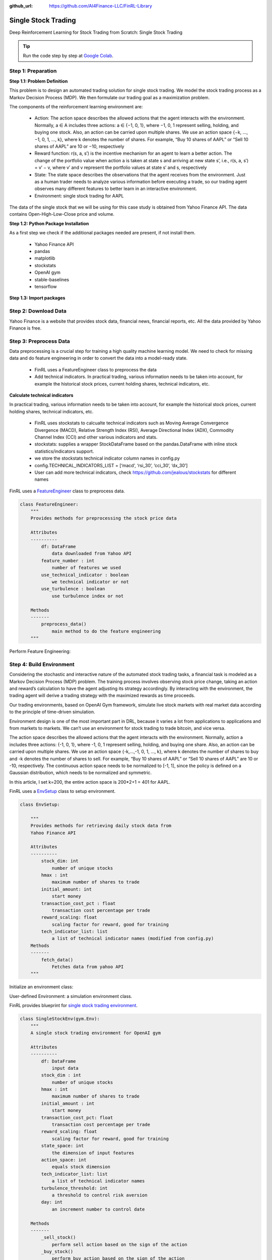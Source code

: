 :github_url: https://github.com/AI4Finance-LLC/FinRL-Library

Single Stock Trading
============================

Deep Reinforcement Learning for Stock Trading from Scratch: Single Stock Trading


.. tip::

    Run the code step by step at `Google Colab`_.
    
    .. _Google Colab: https://colab.research.google.com/github/AI4Finance-LLC/FinRL-Library/blob/master/examples/old/DRL_single_stock_trading.ipynb


Step 1: Preparation
---------------------------------------

**Step 1.1: Problem Definition**


This problem is to design an automated trading solution for single stock trading. We model the stock trading process as a Markov Decision Process (MDP). We then formulate our trading goal as a maximization problem.

The components of the reinforcement learning environment are:

    - Action: The action space describes the allowed actions that the agent interacts with the environment. Normally, a ∈ A includes three actions: a ∈ {−1, 0, 1}, where −1, 0, 1 represent selling, holding, and buying one stock. Also, an action can be carried upon multiple shares. We use an action space {−k, …, −1, 0, 1, …, k}, where k denotes the number of shares. For example, “Buy 10 shares of AAPL” or “Sell 10 shares of AAPL” are 10 or −10, respectively
    
    - Reward function: r(s, a, s′) is the incentive mechanism for an agent to learn a better action. The change of the portfolio value when action a is taken at state s and arriving at new state s’, i.e., r(s, a, s′) = v′ − v, where v′ and v represent the portfolio values at state s′ and s, respectively
    
    - State: The state space describes the observations that the agent receives from the environment. Just as a human trader needs to analyze various information before executing a trade, so our trading agent observes many different features to better learn in an interactive environment.
    
    - Environment: single stock trading for AAPL


The data of the single stock that we will be using for this case study is obtained from Yahoo Finance API. The data contains Open-High-Low-Close price and volume.


**Step 1.2: Python Package Installation**


As a first step we check if the additional packages needed are present, if not install them.

    - Yahoo Finance API
    - pandas
    - matplotlib
    - stockstats
    - OpenAI gym
    - stable-baselines
    - tensorflow

.. code-block::
    :linenos:

    import pkg_resources
    import pip
    installedPackages = {pkg.key for pkg in pkg_resources.working_set}
    required = {'yfinance', 'pandas', 'matplotlib', 'stockstats','stable-baselines','gym','tensorflow'}
    missing = required - installedPackages
    if missing:
        !pip install yfinance
        !pip install pandas
        !pip install matplotlib
        !pip install stockstats
        !pip install gym
        !pip install stable-baselines[mpi]
        !pip install tensorflow==1.15.4

**Step 1.3: Import packages**

.. code-block:: python
    :linenos:
    
    import yfinance as yf
    from stockstats import StockDataFrame as Sdf
    
    import pandas as pd
    import matplotlib.pyplot as plt
    
    import gym
    from stable_baselines import PPO2, DDPG, A2C, ACKTR, TD3
    from stable_baselines import DDPG
    from stable_baselines import A2C
    from stable_baselines import SAC
    from stable_baselines.common.vec_env import DummyVecEnv
    from stable_baselines.common.policies import MlpPolicy
    
    
Step 2: Download Data
---------------------------------------

Yahoo Finance is a website that provides stock data, financial news, financial reports, etc. All the data provided by Yahoo Finance is free.

.. code-block:: python
    :linenos:
    
    # Download and save the data in a pandas DataFrame:
    data_df = yf.download("AAPL", start="2009-01-01", end="2020-10-23")



Step 3: Preprocess Data
---------------------------------------

Data preprocessing is a crucial step for training a high quality machine learning model. We need to check for missing data and do feature engineering in order to convert the data into a model-ready state.

    - FinRL uses a FeatureEngineer class to preprocess the data
    
    - Add technical indicators. In practical trading, various information needs to be taken into account, for example the historical stock prices, current holding shares, technical indicators, etc.

**Calculate technical indicators**

In practical trading, various information needs to be taken into account, for example the historical stock prices, current holding shares, technical indicators, etc.

    - FinRL uses stockstats to calcualte technical indicators such as Moving Average Convergence Divergence (MACD), Relative Strength Index (RSI), Average Directional Index (ADX), Commodity Channel Index (CCI) and other various indicators and stats.
   
    - stockstats: supplies a wrapper StockDataFrame based on the pandas.DataFrame with inline stock statistics/indicators support.
   
    - we store the stockstats technical indicator column names in config.py
   
    - config.TECHNICAL_INDICATORS_LIST = [‘macd’, ‘rsi_30’, ‘cci_30’, ‘dx_30’]
    
    - User can add more technical indicators, check https://github.com/jealous/stockstats for different names
    
FinRL uses a FeatureEngineer_ class to preprocess data.

.. _FeatureEngineer: https://github.com/AI4Finance-LLC/FinRL-Library/blob/master/finrl/preprocessing/preprocessors.py

.. code-block:: python

    class FeatureEngineer:
        """
        Provides methods for preprocessing the stock price data
        
        Attributes
        ----------
            df: DataFrame
                data downloaded from Yahoo API
            feature_number : int
                number of features we used
            use_technical_indicator : boolean
                we technical indicator or not
            use_turbulence : boolean
                use turbulence index or not
                
        Methods
        -------
            preprocess_data()
                main method to do the feature engineering
        """

Perform Feature Engineering:

.. code-block:: python
   :linenos:

    # Perform Feature Engineering:
    df = FeatureEngineer(df.copy(),
                         use_technical_indicator=True,
                         tech_indicator_list = config.TECHNICAL_INDICATORS_LIST,
                         use_turbulence=True,
                         user_defined_feature = False).preprocess_data()



Step 4: Build Environment
---------------------------------------

Considering the stochastic and interactive nature of the automated stock trading tasks, a financial task is modeled as a Markov Decision Process (MDP) problem. The training process involves observing stock price change, taking an action and reward’s calculation to have the agent adjusting its strategy accordingly. By interacting with the environment, the trading agent will derive a trading strategy with the maximized rewards as time proceeds.

Our trading environments, based on OpenAI Gym framework, simulate live stock markets with real market data according to the principle of time-driven simulation.

Environment design is one of the most important part in DRL, because it varies a lot from applications to applications and from markets to markets. We can’t use an environment for stock trading to trade bitcoin, and vice versa.

The action space describes the allowed actions that the agent interacts with the environment. Normally, action a includes three actions: {-1, 0, 1}, where -1, 0, 1 represent selling, holding, and buying one share. Also, an action can be carried upon multiple shares. We use an action space {-k,…,-1, 0, 1, …, k}, where k denotes the number of shares to buy and -k denotes the number of shares to sell. For example, “Buy 10 shares of AAPL” or “Sell 10 shares of AAPL” are 10 or -10, respectively. The continuous action space needs to be normalized to [-1, 1], since the policy is defined on a Gaussian distribution, which needs to be normalized and symmetric.

In this article, I set k=200, the entire action space is 200*2+1 = 401 for AAPL.

FinRL uses a EnvSetup_ class to setup environment.

.. _EnvSetup: https://github.com/AI4Finance-LLC/FinRL-Library/blob/master/finrl/env/environment.py

.. code-block:: python

    class EnvSetup:
    
        """
        Provides methods for retrieving daily stock data from
        Yahoo Finance API
        
        Attributes
        ----------
            stock_dim: int
                number of unique stocks
            hmax : int
                maximum number of shares to trade
            initial_amount: int
                start money
            transaction_cost_pct : float
                transaction cost percentage per trade
            reward_scaling: float
                scaling factor for reward, good for training
            tech_indicator_list: list
                a list of technical indicator names (modified from config.py)
        Methods
        -------
            fetch_data()
                Fetches data from yahoo API
        """


Initialize an environment class:

.. code-block:: python
   :linenos:

    # Initialize env:
    env_setup = EnvSetup(stock_dim = stock_dimension,
                         state_space = state_space,
                         hmax = 100,
                         initial_amount = 1000000,
                         transaction_cost_pct = 0.001,
                         tech_indicator_list = config.TECHNICAL_INDICATORS_LIST)
                         
    env_train = env_setup.create_env_training(data = train, 
                                             env_class = StockEnvTrain)
                                             
                                             

User-defined Environment: a simulation environment class.

FinRL provides blueprint for `single stock trading environment`_.

.. _single stock trading environment: https://github.com/AI4Finance-LLC/FinRL-Library/blob/master/finrl/env/EnvSingleStock.py

.. code-block:: python

    class SingleStockEnv(gym.Env):
        """
        A single stock trading environment for OpenAI gym
        
        Attributes
        ----------
            df: DataFrame
                input data
            stock_dim : int
                number of unique stocks
            hmax : int
                maximum number of shares to trade
            initial_amount : int
                start money
            transaction_cost_pct: float
                transaction cost percentage per trade
            reward_scaling: float
                scaling factor for reward, good for training
            state_space: int
                the dimension of input features
            action_space: int
                equals stock dimension
            tech_indicator_list: list
                a list of technical indicator names
            turbulence_threshold: int
                a threshold to control risk aversion
            day: int
                an increment number to control date
                
        Methods
        -------
            _sell_stock()
                perform sell action based on the sign of the action
            _buy_stock()
                perform buy action based on the sign of the action
            step()
                at each step the agent will return actions, then 
                we will calculate the reward, and return the next    
                observation.
            reset()
                reset the environment
            render()
                use render to return other functions
            save_asset_memory()
                return account value at each time step
            save_action_memory()
                return actions/positions at each time step
        """
    
Tutorial for how to design a customized trading environment will be pulished in the future soon.



Step 5: Implement DRL Algorithms
---------------------------------------

The implementation of the DRL algorithms are based on `OpenAI Baselines`_ and Stable Baselines. `Stable Baselines`_ is a fork of OpenAI Baselines, with a major structural refactoring, and code cleanups.

.. _OpenAI Baselines: https://github.com/openai/baselines
.. _Stable Baselines: https://github.com/hill-a/stable-baselines

.. tip::
    FinRL library includes fine-tuned standard DRL algorithms, such as DQN, DDPG, Multi-Agent DDPG, PPO, SAC, A2C and TD3. We also allow users to design their own DRL algorithms by adapting these DRL algorithms.
    
.. image:: ../image/alg_compare.png
    
FinRL uses a DRLAgent class to implement the algorithms.

.. code-block:: python

    class DRLAgent:
        """
        Provides implementations for DRL algorithms
        
        Attributes
        ----------
            env: gym environment class
                 user-defined class
        Methods
        -------
            train_PPO()
                the implementation for PPO algorithm
            train_A2C()
                the implementation for A2C algorithm
            train_DDPG()
                the implementation for DDPG algorithm
            train_TD3()
                the implementation for TD3 algorithm 
            DRL_prediction() 
                make a prediction in a test dataset and get results
        """

**Model Training**

We use 5 DRL models in this article, namely PPO, A2C, DDPG, SAC and TD3. I introduced these models in the previous article. TD3 is an improvement over DDPG.

Tensorboard: reward and loss function plot
We use tensorboard integration for hyperparameter tuning and model picking. Tensorboard generates nice looking charts.

Once the learn function is called, you can monitor the RL agent during or after the training, with the following bash command:


.. code-block:: python
   :linenos:

    # cd to the tensorboard_log folder, run the following command 
    tensorboard --logdir ./A2C_20201127-19h01/
    # you can also add past logging folder
    tensorboard --logdir ./a2c_tensorboard/;./ppo2_tensorboard/
    

Total rewards for each of the algorithm:

.. image:: ../image/single_2.png


total_timesteps (int): the total number of samples to train on. It is one of the most important hyperparameters, there are also other important parameters such as learning rate, batch size, buffer size, etc.

To compare these algorithms, I set the total_timesteps = 100k. If we set the total_timesteps too large, then we will face a risk of overfitting.

By observing the episode_reward chart, we can see that these algorithms will converge to an optimal policy eventually as the step grows. TD3 converges very fast.

actor_loss for DDPG and policy_loss for TD3:

.. image:: ../image/single_3.png

.. image:: ../image/single_4.png


**Picking models**

We pick the TD3 model, because it converges pretty fast and it’s a state of the art model over DDPG. By observing the episode_reward chart, TD3 doesn’t need to reach full 100k total_timesteps to converge.

**Trading**

Assume that we have $100,000 initial capital at 2019/01/01. We use the TD3 model to trade AAPL.

.. code-block:: python
   :linenos:

    # create trading env
    env_trade, obs_trade = env_setup.create_env_trading(data = trade,
                                           env_class = StockEnvTrade,
                                            turbulence_threshold=250)
    ## make a prediction and get the account value change
    df_account_value = DRLAgent.DRL_prediction(model=model_sac,
                                               test_data = trade,
                                               test_env = env_trade,
                                               test_obs = obs_trade)
                                               

.. image:: ../image/single_5.png



Step 6: Model Training
---------------------------------------

Four models: PPO A2C, DDPG, TD3

**Model 1: PPO**

.. code-block:: python
    :linenos:
    
    #tensorboard --logdir ./single_stock_tensorboard/
    env_train = DummyVecEnv([lambda: SingleStockEnv(train)])
    model_ppo = PPO2('MlpPolicy', env_train, tensorboard_log="./single_stock_trading_2_tensorboard/")
    model_ppo.learn(total_timesteps=100000,tb_log_name="run_aapl_ppo")
    #model.save('AAPL_ppo_100k')
    
    
**Model 2: DDPG**

.. code-block:: python
    :linenos:

    #tensorboard --logdir ./single_stock_tensorboard/
    env_train = DummyVecEnv([lambda: SingleStockEnv(train)])
    model_ddpg = DDPG('MlpPolicy', env_train, tensorboard_log="./single_stock_trading_2_tensorboard/")
    model_ddpg.learn(total_timesteps=100000, tb_log_name="run_aapl_ddpg")
    #model.save('AAPL_ddpg_50k')



**Model 3: A2C**

.. code-block:: python
    :linenos:

    #tensorboard --logdir ./single_stock_tensorboard/
    env_train = DummyVecEnv([lambda: SingleStockEnv(train)])
    model_a2c = A2C('MlpPolicy', env_train, tensorboard_log="./single_stock_trading_2_tensorboard/")
    model_a2c.learn(total_timesteps=100000,tb_log_name="run_aapl_a2c")
    #model.save('AAPL_a2c_50k')
    

**Model 4: TD3**

.. code-block:: python
    :linenos:

    #tensorboard --logdir ./single_stock_tensorboard/
    #DQN<DDPG<TD3
    env_train = DummyVecEnv([lambda: SingleStockEnv(train)])
    model_td3 = TD3('MlpPolicy', env_train, tensorboard_log="./single_stock_trading_2_tensorboard/")
    model_td3.learn(total_timesteps=100000,tb_log_name="run_aapl_td3")
    #model.save('AAPL_td3_50k')
    
    
**Testing data**

.. code-block:: python
    :linenos:
    
    test = data_clean[(data_clean.datadate>='2019-01-01') ]
    # the index needs to start from 0
    test=test.reset_index(drop=True)
    
**Trading**

Assume that we have $100,000 initial capital at 2019-01-01. We use the TD3 model to trade AAPL.

.. code-block:: python
    :linenos:

    model = model_td3
    env_test = DummyVecEnv([lambda: SingleStockEnv(test)])
    obs_test = env_test.reset()
    print("==============Model Prediction===========")
    for i in range(len(test.index.unique())):
        action, _states = model.predict(obs_test)
        obs_test, rewards, dones, info = env_test.step(action)
        env_test.render()
        

Step 7: Backtest Our Strategy
---------------------------------------

Backtesting plays a key role in evaluating the performance of a trading strategy. Automated backtesting tool is preferred because it reduces the human error. 
We usually use the `Quantopian pyfolio`_ package to backtest our trading strategies. It is easy to use and consists of various individual plots that provide a comprehensive image of the performance of a trading strategy.

For simplicity purposes, in the article, we just calculate the Sharpe ratio and the annual return manually.

.. code-block:: python
    :linenos:

    def get_DRL_sharpe():
        df_total_value=pd.read_csv('account_value.csv',index_col=0)
        df_total_value.columns = ['account_value']
        df_total_value['daily_return']=df_total_value.pct_change(1)
        sharpe = (252**0.5)*df_total_value['daily_return'].mean()/ \
        df_total_value['daily_return'].std()
        
        annual_return = ((df_total_value['daily_return'].mean()+1)**252-1)*100
        print("annual return: ", annual_return)
        print("sharpe ratio: ", sharpe)
        return df_total_value
        
    
    def get_buy_and_hold_sharpe(test):
        test['daily_return']=test['adjcp'].pct_change(1)
        sharpe = (252**0.5)*test['daily_return'].mean()/ \
        test['daily_return'].std()
        annual_return = ((test['daily_return'].mean()+1)**252-1)*100
        print("annual return: ", annual_return)
    
        print("sharpe ratio: ", sharpe)
        #return sharpe
        
